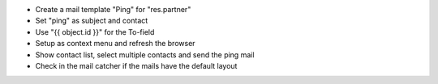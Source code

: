 - Create a mail template "Ping" for "res.partner"
- Set "ping" as subject and contact
- Use "{{ object.id }}" for the To-field
- Setup as context menu and refresh the browser
- Show contact list, select multiple contacts and send the ping mail
- Check in the mail catcher if the mails have the default layout
